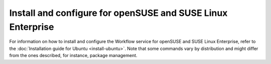 .. _install-obs:


Install and configure for openSUSE and SUSE Linux Enterprise
~~~~~~~~~~~~~~~~~~~~~~~~~~~~~~~~~~~~~~~~~~~~~~~~~~~~~~~~~~~~

For information on how to install and configure the Workflow service
for openSUSE and SUSE Linux Enterprise, refer to the :doc:`Installation guide
for Ubuntu <install-ubuntu>`. Note that some commands vary by distribution and
might differ from the ones described, for instance, package management.

